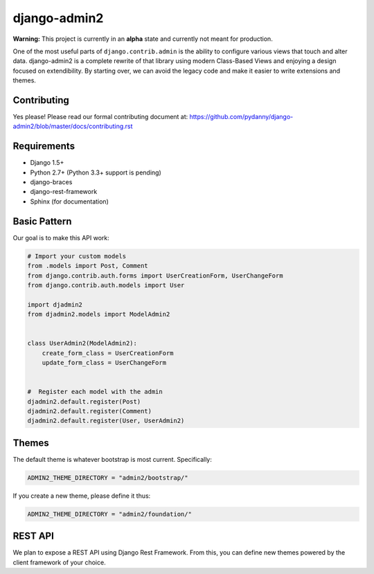 ===============
django-admin2
===============

.. image:: https://travis-ci.org/pydanny/django-admin2.png
   :alt: Build Status
   :target: https://travis-ci.org/pydanny/django-admin2

**Warning:** This project is currently in an **alpha** state and currently not meant for production.

One of the most useful parts of ``django.contrib.admin`` is the ability to configure various views that touch and alter data. django-admin2 is a complete rewrite of that library using modern Class-Based Views and enjoying a design focused on extendibility. By starting over, we can avoid the legacy code and make it easier to write extensions and themes.

Contributing
=============

Yes please! Please read our formal contributing document at: https://github.com/pydanny/django-admin2/blob/master/docs/contributing.rst

Requirements
=============

* Django 1.5+
* Python 2.7+ (Python 3.3+ support is pending)
* django-braces
* django-rest-framework
* Sphinx (for documentation)

Basic Pattern
==============

Our goal is to make this API work:

.. code-block:: python

  # Import your custom models
  from .models import Post, Comment
  from django.contrib.auth.forms import UserCreationForm, UserChangeForm
  from django.contrib.auth.models import User

  import djadmin2
  from djadmin2.models import ModelAdmin2


  class UserAdmin2(ModelAdmin2):
      create_form_class = UserCreationForm
      update_form_class = UserChangeForm


  #  Register each model with the admin
  djadmin2.default.register(Post)
  djadmin2.default.register(Comment)
  djadmin2.default.register(User, UserAdmin2)


Themes
========

The default theme is whatever bootstrap is most current. Specifically:

.. code-block:: python

    ADMIN2_THEME_DIRECTORY = "admin2/bootstrap/"

If you create a new theme, please define it thus:

.. code-block:: python

    ADMIN2_THEME_DIRECTORY = "admin2/foundation/"

REST API
==========

We plan to expose a REST API using Django Rest Framework. From this, you can define new themes powered by the client framework of your choice.

